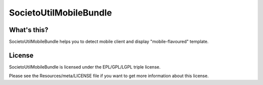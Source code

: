 =======================
SocietoUtilMobileBundle
=======================

------------
What's this?
------------

SocietoUtilMobileBundle helps you to detect mobile client and display "mobile-flavoured" template.

-------
License
-------

SocietoUtilMobileBundle is licensed under the EPL/GPL/LGPL triple license.

Please see the Resources/meta/LICENSE file if you want to get more information about this license.
